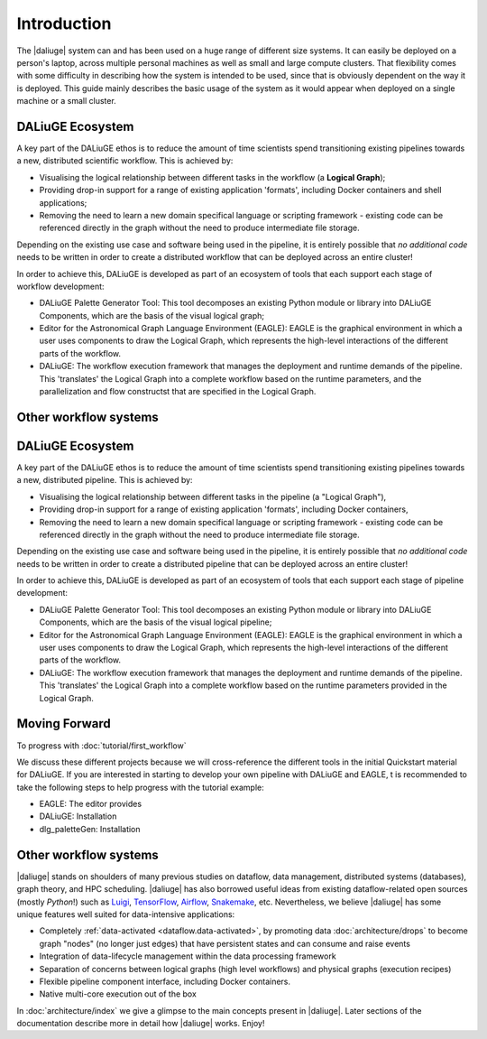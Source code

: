 .. _intro:

Introduction
############

The |daliuge| system can and has been used on a huge range of different size systems. It can easily be deployed on a person's laptop, across multiple personal machines as well as small and large compute clusters. That flexibility comes with some difficulty in describing how the system is intended to be used, since that is obviously dependent on the way it is deployed. This guide mainly describes the basic usage of the system as it would appear when deployed on a single machine or a small cluster.

DALiuGE Ecosystem
------------------

A key part of the DALiuGE ethos is to reduce the amount of time scientists spend transitioning existing pipelines towards a new, distributed scientific workflow. This is achieved by:

* Visualising the logical relationship between different tasks in the workflow (a **Logical Graph**);
* Providing drop-in support for a range of existing application 'formats', including Docker containers and shell applications;
* Removing the need to learn a new domain specifical language or scripting framework - existing code can be referenced directly in the graph without the need to produce intermediate file storage. 

Depending on the existing use case and software being used in the pipeline, it is entirely possible that `no additional code` needs to be written in order to create a distributed workflow that can be deployed across an entire cluster!

In order to achieve this, DALiuGE is developed as part of an ecosystem of tools that each support each stage of workflow development:

* DALiuGE Palette Generator Tool: This tool decomposes an existing Python module or library into DALiuGE Components, which are the basis of the visual logical graph;
* Editor for the Astronomical Graph Language Environment (EAGLE): EAGLE is the graphical environment in which a user uses components to draw the Logical Graph, which represents the high-level interactions of the different parts of the workflow.  
* DALiuGE: The workflow execution framework that manages the deployment and runtime demands of the pipeline. This 'translates' the Logical Graph into a complete workflow based on the runtime parameters, and the parallelization and flow constructst that are specified in the Logical Graph.

Other workflow systems
-----------------------

DALiuGE Ecosystem
------------------

A key part of the DALiuGE ethos is to reduce the amount of time scientists spend transitioning existing pipelines towards a new, distributed pipeline. This is achieved by: 

* Visualising the logical relationship between different tasks in the pipeline (a "Logical Graph"),
* Providing drop-in support for a range of existing application 'formats', including Docker containers,
* Removing the need to learn a new domain specifical language or scripting framework - existing code can be referenced directly in the graph without the need to produce intermediate file storage. 

Depending on the existing use case and software being used in the pipeline, it is entirely possible that `no additional code` needs to be written in order to create a distributed pipeline that can be deployed across an entire cluster!

In order to achieve this, DALiuGE is developed as part of an ecosystem of tools that each support each stage of pipeline development: 

* DALiuGE Palette Generator Tool: This tool decomposes an existing Python module or library into DALiuGE Components, which are the basis of the visual logical pipeline;
* Editor for the Astronomical Graph Language Environment (EAGLE): EAGLE is the graphical environment in which a user uses components to draw the Logical Graph, which represents the high-level interactions of the different parts of the workflow.  
* DALiuGE: The workflow execution framework that manages the deployment and runtime demands of the pipeline. This 'translates' the Logical Graph into a complete workflow based on the runtime parameters provided in the Logical Graph. 

Moving Forward 
---------------
To progress with :doc:`tutorial/first_workflow`

We discuss these different projects because we will cross-reference the different tools in the initial Quickstart material for DALiuGE. If you are interested in starting to develop your own pipeline with DALiuGE and EAGLE, t is recommended to take the following steps to help progress with the tutorial example: 

* EAGLE: The editor provides 
* DALiuGE: Installation 
* dlg_paletteGen: Installation  

Other workflow systems
-----------------------

|daliuge| stands on shoulders of many previous studies on dataflow, data
management, distributed systems (databases), graph theory, and HPC scheduling.
|daliuge| has also borrowed useful ideas from existing dataflow-related open
sources (mostly *Python*!) such as `Luigi <http://luigi.readthedocs.io/>`_,
`TensorFlow <http://www.tensorflow.org/>`_, `Airflow <https://github.com/airbnb/airflow>`_,
`Snakemake <https://bitbucket.org/snakemake/snakemake/wiki/Home>`_, etc.
Nevertheless, we believe |daliuge| has some unique features well suited
for data-intensive applications:

* Completely :ref:`data-activated <dataflow.data-activated>`, by promoting data :doc:`architecture/drops` to become graph "nodes" (no longer just edges)
  that have persistent states and can consume and raise events
* Integration of data-lifecycle management within the data processing framework
* Separation of concerns between logical graphs (high level workflows) and physical graphs (execution recipes)
* Flexible pipeline component interface, including Docker containers.
* Native multi-core execution out of the box

In :doc:`architecture/index` we give a glimpse to the main concepts present in |daliuge|.
Later sections of the documentation describe more in detail how |daliuge| works. Enjoy!


